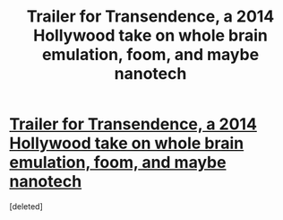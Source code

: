 #+TITLE: Trailer for Transendence, a 2014 Hollywood take on whole brain emulation, foom, and maybe nanotech

* [[http://youtu.be/VCTen3-B8GU][Trailer for Transendence, a 2014 Hollywood take on whole brain emulation, foom, and maybe nanotech]]
:PROPERTIES:
:Score: 2
:DateUnix: 1388837172.0
:DateShort: 2014-Jan-04
:END:
[deleted]

